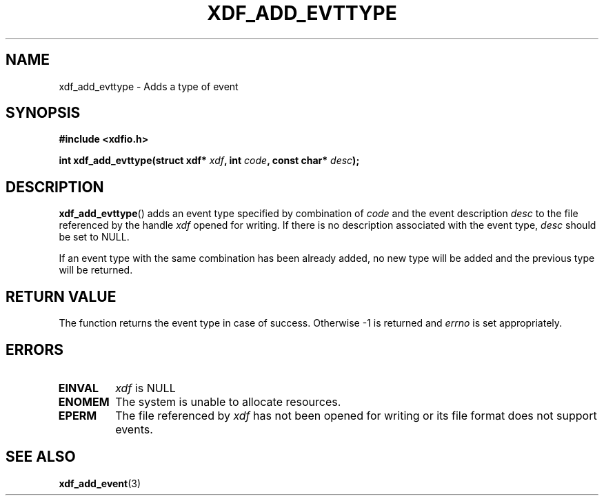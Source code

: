 .\"Copyright 2010 (c) EPFL
.TH XDF_ADD_EVTTYPE 3 2010 "EPFL" "xdffileio library manual"
.SH NAME
xdf_add_evttype - Adds a type of event
.SH SYNOPSIS
.LP
.B #include <xdfio.h>
.sp
.BI "int xdf_add_evttype(struct xdf* " xdf ", int " code ", const char* " desc ");"
.br
.SH DESCRIPTION
.LP
\fBxdf_add_evttype\fP() adds an event type specified by combination of
\fIcode\fP and the event description \fIdesc\fP to the file referenced by
the handle \fIxdf\fP opened for writing. If there is no description
associated with the event type, \fIdesc\fP should be set to NULL.
.LP
If an event type with the same combination has been already added, no new
type will be added and the previous type will be returned.
.SH "RETURN VALUE"
.LP
The function returns the event type in case of success. Otherwise -1 is
returned and \fIerrno\fP is set appropriately.
.SH ERRORS
.TP
.B EINVAL
\fIxdf\fP is NULL
.TP
.B ENOMEM
The system is unable to allocate resources.
.TP
.B EPERM
The file referenced by \fIxdf\fP has not been opened for writing or its
file format does not support events.
.SH "SEE ALSO"
.BR xdf_add_event (3)


